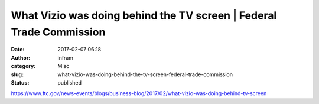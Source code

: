 What Vizio was doing behind the TV screen | Federal Trade Commission
####################################################################
:date: 2017-02-07 06:18
:author: infram
:category: Misc
:slug: what-vizio-was-doing-behind-the-tv-screen-federal-trade-commission
:status: published

https://www.ftc.gov/news-events/blogs/business-blog/2017/02/what-vizio-was-doing-behind-tv-screen
